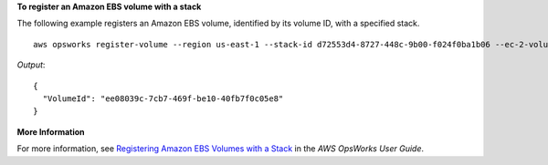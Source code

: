 **To register an Amazon EBS volume with a stack**

The following example registers an Amazon EBS volume, identified by its volume ID, with a specified stack. ::

  aws opsworks register-volume --region us-east-1 --stack-id d72553d4-8727-448c-9b00-f024f0ba1b06 --ec-2-volume-id vol-295c1638

*Output*::

  {
    "VolumeId": "ee08039c-7cb7-469f-be10-40fb7f0c05e8"
  }


**More Information**

For more information, see `Registering Amazon EBS Volumes with a Stack`_ in the *AWS OpsWorks User Guide*.

.. _`Registering Amazon EBS Volumes with a Stack`: http://docs.aws.amazon.com/opsworks/latest/userguide/resources-reg.html#resources-reg-ebs
